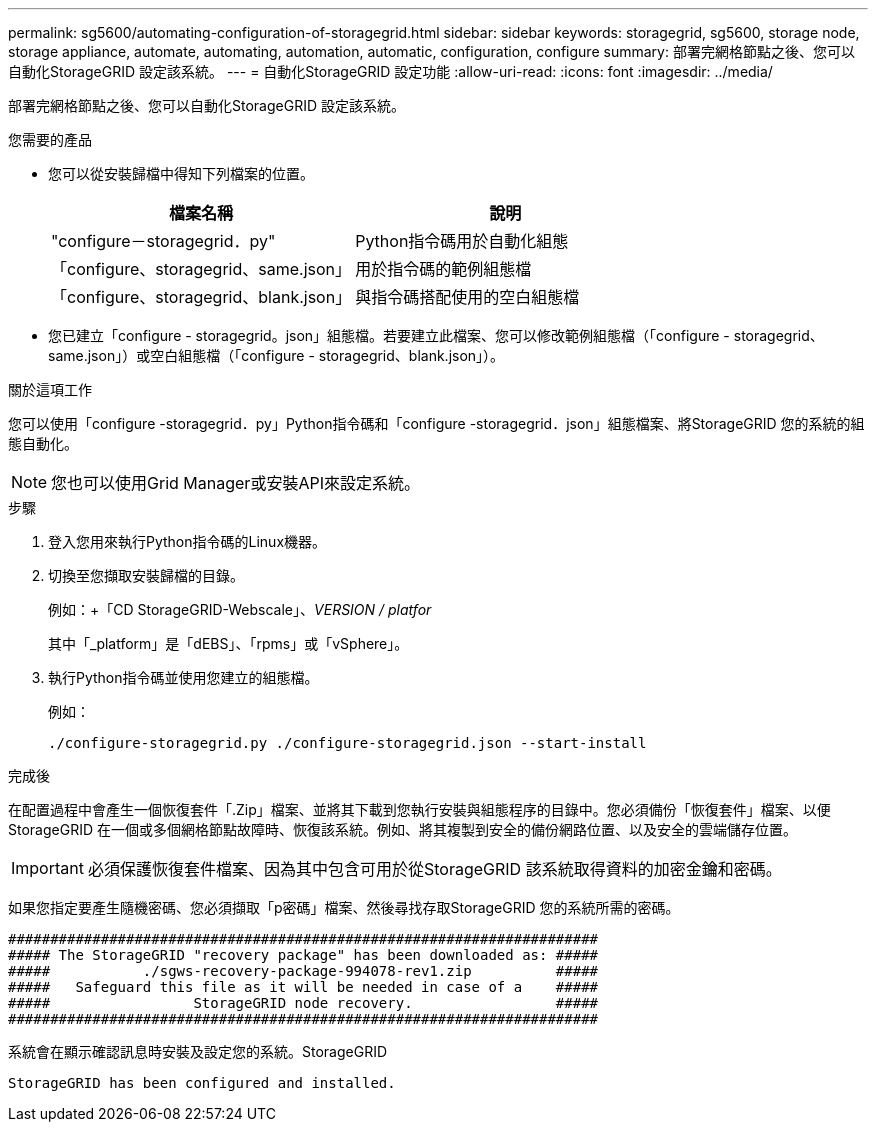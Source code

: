---
permalink: sg5600/automating-configuration-of-storagegrid.html 
sidebar: sidebar 
keywords: storagegrid, sg5600, storage node, storage appliance, automate, automating, automation, automatic, configuration, configure 
summary: 部署完網格節點之後、您可以自動化StorageGRID 設定該系統。 
---
= 自動化StorageGRID 設定功能
:allow-uri-read: 
:icons: font
:imagesdir: ../media/


[role="lead"]
部署完網格節點之後、您可以自動化StorageGRID 設定該系統。

.您需要的產品
* 您可以從安裝歸檔中得知下列檔案的位置。
+
|===
| 檔案名稱 | 說明 


 a| 
"configure－storagegrid．py"
 a| 
Python指令碼用於自動化組態



 a| 
「configure、storagegrid、same.json」
 a| 
用於指令碼的範例組態檔



 a| 
「configure、storagegrid、blank.json」
 a| 
與指令碼搭配使用的空白組態檔

|===
* 您已建立「configure - storagegrid。json」組態檔。若要建立此檔案、您可以修改範例組態檔（「configure - storagegrid、same.json」）或空白組態檔（「configure - storagegrid、blank.json」）。


.關於這項工作
您可以使用「configure -storagegrid．py」Python指令碼和「configure -storagegrid．json」組態檔案、將StorageGRID 您的系統的組態自動化。


NOTE: 您也可以使用Grid Manager或安裝API來設定系統。

.步驟
. 登入您用來執行Python指令碼的Linux機器。
. 切換至您擷取安裝歸檔的目錄。
+
例如：+「CD StorageGRID-Webscale」、_VERSION / platfor_

+
其中「_platform」是「dEBS」、「rpms」或「vSphere」。

. 執行Python指令碼並使用您建立的組態檔。
+
例如：

+
[listing]
----
./configure-storagegrid.py ./configure-storagegrid.json --start-install
----


.完成後
在配置過程中會產生一個恢復套件「.Zip」檔案、並將其下載到您執行安裝與組態程序的目錄中。您必須備份「恢復套件」檔案、以便StorageGRID 在一個或多個網格節點故障時、恢復該系統。例如、將其複製到安全的備份網路位置、以及安全的雲端儲存位置。


IMPORTANT: 必須保護恢復套件檔案、因為其中包含可用於從StorageGRID 該系統取得資料的加密金鑰和密碼。

如果您指定要產生隨機密碼、您必須擷取「p密碼」檔案、然後尋找存取StorageGRID 您的系統所需的密碼。

[listing]
----
######################################################################
##### The StorageGRID "recovery package" has been downloaded as: #####
#####           ./sgws-recovery-package-994078-rev1.zip          #####
#####   Safeguard this file as it will be needed in case of a    #####
#####                 StorageGRID node recovery.                 #####
######################################################################
----
系統會在顯示確認訊息時安裝及設定您的系統。StorageGRID

[listing]
----
StorageGRID has been configured and installed.
----